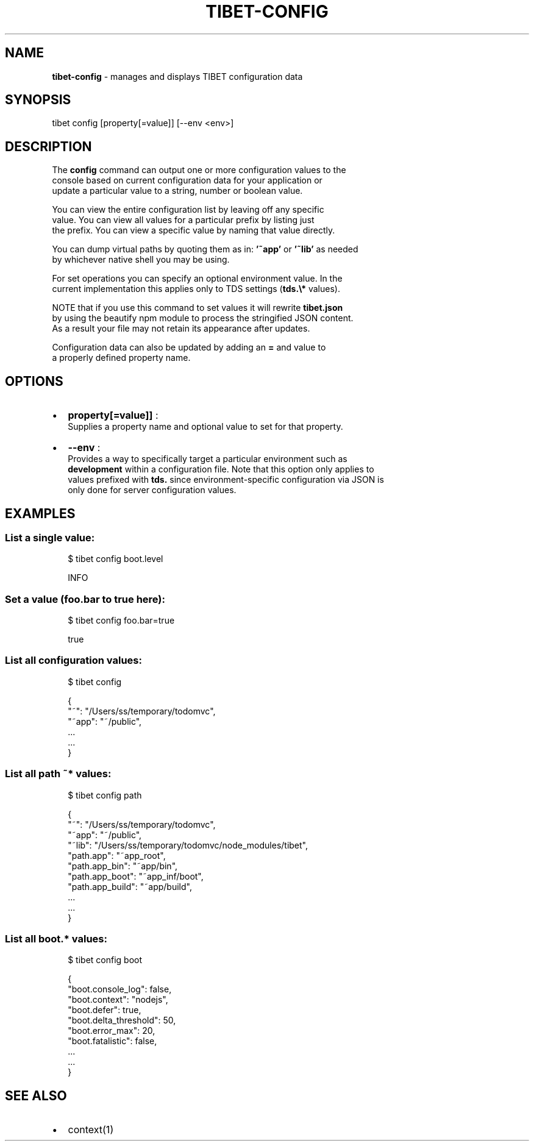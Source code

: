.TH "TIBET\-CONFIG" "1" "October 2016" "" ""
.SH "NAME"
\fBtibet-config\fR \- manages and displays TIBET configuration data
.SH SYNOPSIS
.P
tibet config [property[=value]] [\-\-env <env>]
.SH DESCRIPTION
.P
The \fBconfig\fP command can output one or more configuration values to the
.br
console based on current configuration data for your application or
.br
update a particular value to a string, number or boolean value\.
.P
You can view the entire configuration list by leaving off any specific
.br
value\. You can view all values for a particular prefix by listing just
.br
the prefix\. You can view a specific value by naming that value directly\.
.P
You can dump virtual paths by quoting them as in: \fB\|'~app'\fP or \fB\|'~lib'\fP as needed
.br
by whichever native shell you may be using\.
.P
For set operations you can specify an optional environment value\. In the
.br
current implementation this applies only to TDS settings (\fBtds\.\\*\fP values)\.
.P
NOTE that if you use this command to set values it will rewrite \fBtibet\.json\fP
.br
by using the beautify npm module to process the stringified JSON content\.
.br
As a result your file may not retain its appearance after updates\.
.P
Configuration data can also be updated by adding an \fB=\fP and value to
.br
a properly defined property name\.
.SH OPTIONS
.RS 0
.IP \(bu 2
\fBproperty[=value]]\fP :
.br
Supplies a property name and optional value to set for that property\.
.IP \(bu 2
\fB\-\-env\fP :
.br
Provides a way to specifically target a particular environment such as
.br
\fBdevelopment\fP within a configuration file\. Note that this option only applies to
.br
values prefixed with \fBtds\.\fP since environment\-specific configuration via JSON is
.br
only done for server configuration values\.

.RE
.SH EXAMPLES
.SS List a single value:
.P
.RS 2
.nf
$ tibet config boot\.level

INFO
.fi
.RE
.SS Set a value (foo\.bar to true here):
.P
.RS 2
.nf
$ tibet config foo\.bar=true

true
.fi
.RE
.SS List all configuration values:
.P
.RS 2
.nf
$ tibet config

{
    "~": "/Users/ss/temporary/todomvc",
    "~app": "~/public",
    \.\.\.
    \.\.\.
}
.fi
.RE
.SS List all path \fB~*\fP values:
.P
.RS 2
.nf
$ tibet config path

{
    "~": "/Users/ss/temporary/todomvc",
    "~app": "~/public",
    "~lib": "/Users/ss/temporary/todomvc/node_modules/tibet",
    "path\.app": "~app_root",
    "path\.app_bin": "~app/bin",
    "path\.app_boot": "~app_inf/boot",
    "path\.app_build": "~app/build",
    \.\.\.
    \.\.\.
}
.fi
.RE
.SS List all \fBboot\.*\fP values:
.P
.RS 2
.nf
$ tibet config boot

{
    "boot\.console_log": false,
    "boot\.context": "nodejs",
    "boot\.defer": true,
    "boot\.delta_threshold": 50,
    "boot\.error_max": 20,
    "boot\.fatalistic": false,
    \.\.\.
    \.\.\.
}
.fi
.RE
.SH SEE ALSO
.RS 0
.IP \(bu 2
context(1)

.RE

